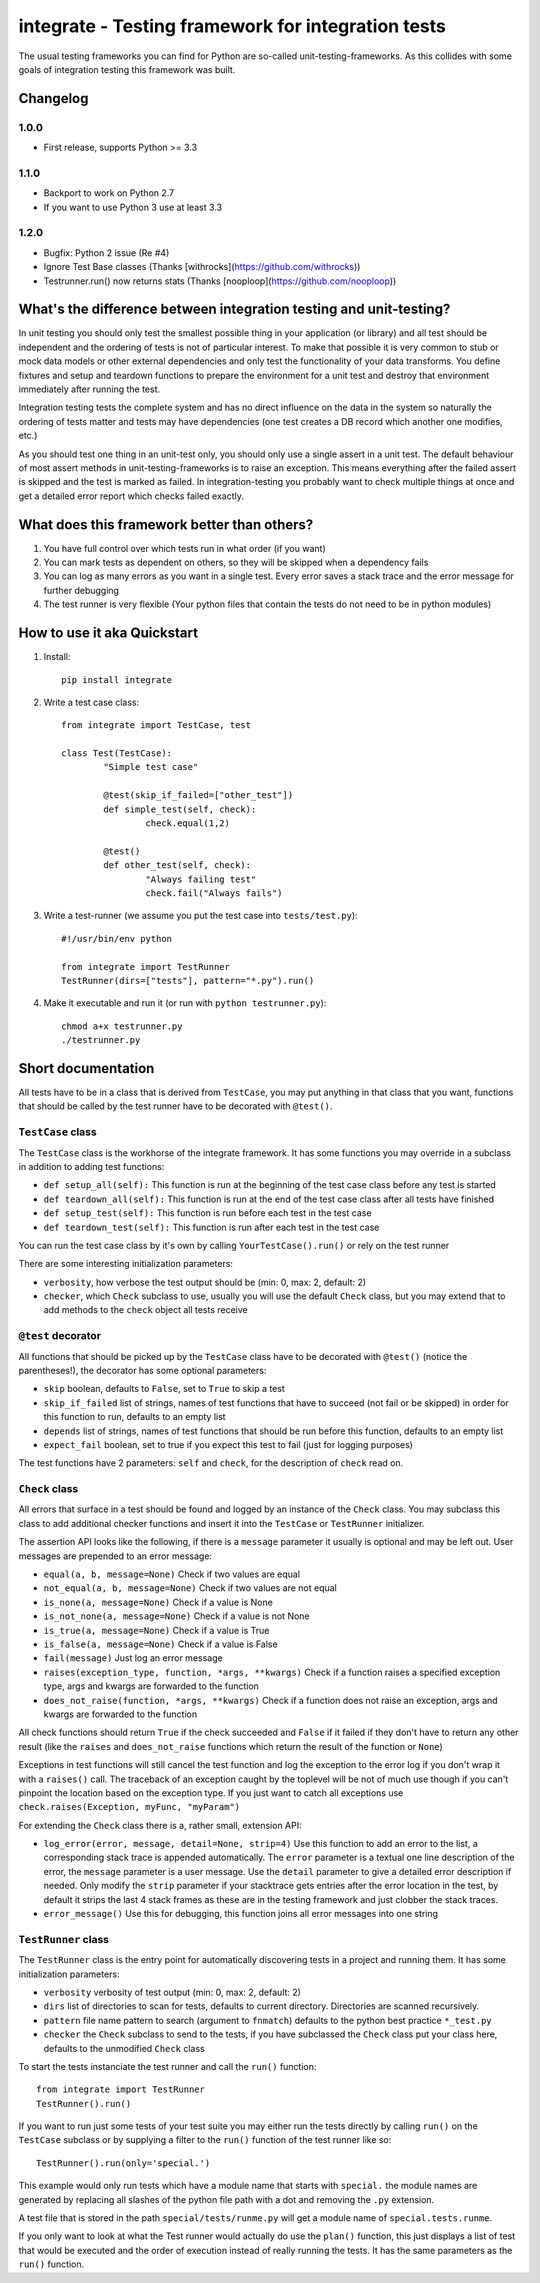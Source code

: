=====================================================
 integrate - Testing framework for integration tests
=====================================================

The usual testing frameworks you can find for Python are so-called unit-testing-frameworks. As this collides with some goals of integration testing this framework was built.

---------
Changelog
---------

1.0.0
=====

- First release, supports Python >= 3.3

1.1.0
=====

- Backport to work on Python 2.7
- If you want to use Python 3 use at least 3.3

1.2.0
=====

- Bugfix: Python 2 issue (Re #4)
- Ignore Test Base classes (Thanks [withrocks](https://github.com/withrocks))
- Testrunner.run() now returns stats (Thanks [nooploop](https://github.com/nooploop))


---------------------------------------------------------------------
 What's the difference between integration testing and unit-testing?
---------------------------------------------------------------------

In unit testing you should only test the smallest possible thing in your application (or library) and all test should be independent and the ordering of tests is not of particular interest. To make that possible it is very common to stub or mock data models or other external dependencies and only test the functionality of your data transforms. You define fixtures and setup and teardown functions to prepare the environment for a unit test and destroy that environment immediately after running the test.

Integration testing tests the complete system and has no direct influence on the data in the system so naturally the ordering of tests matter and tests may have dependencies (one test creates a DB record which another one modifies, etc.)

As you should test one thing in an unit-test only, you should only use a single assert in a unit test. The default behaviour of most assert methods in unit-testing-frameworks is to raise an exception. This means everything after the failed assert is skipped and the test is marked as failed. In integration-testing you probably want to check multiple things at once and get a detailed error report which checks failed exactly.

----------------------------------------------
 What does this framework better than others?
----------------------------------------------

1. You have full control over which tests run in what order (if you want)
2. You can mark tests as dependent on others, so they will be skipped when a dependency fails
3. You can log as many errors as you want in a single test. Every error saves a stack trace and the error message for further debugging
4. The test runner is very flexible (Your python files that contain the tests do not need to be in python modules)

------------------------------
 How to use it aka Quickstart
------------------------------

1. Install::

	pip install integrate

2. Write a test case class::

	from integrate import TestCase, test

	class Test(TestCase):
		"Simple test case"

		@test(skip_if_failed=["other_test"])
		def simple_test(self, check):
			check.equal(1,2)

		@test()
		def other_test(self, check):
			"Always failing test"
			check.fail("Always fails")

3. Write a test-runner (we assume you put the test case into ``tests/test.py``)::

	#!/usr/bin/env python

	from integrate import TestRunner
	TestRunner(dirs=["tests"], pattern="*.py").run()

4. Make it executable and run it (or run with ``python testrunner.py``)::

	chmod a+x testrunner.py
	./testrunner.py

---------------------
 Short documentation
---------------------

All tests have to be in a class that is derived from ``TestCase``, you may put anything in that class that you want, functions that should be called by the test runner have to be decorated with ``@test()``.

``TestCase`` class
==================

The ``TestCase`` class is the workhorse of the integrate framework. It has some functions you may override in a subclass in addition to adding test functions:

- ``def setup_all(self):``
  This function is run at the beginning of the test case class before any test is started
- ``def teardown_all(self):``
  This function is run at the end of the test case class after all tests have finished
- ``def setup_test(self):``
  This function is run before each test in the test case
- ``def teardown_test(self):``
  This function is run after each test in the test case

You can run the test case class by it's own by calling ``YourTestCase().run()`` or rely on the test runner

There are some interesting initialization parameters:

- ``verbosity``, how verbose the test output should be (min: 0, max: 2, default: 2)
- ``checker``, which ``Check`` subclass to use, usually you will use the default ``Check`` class, but you may extend that to add methods to the ``check`` object all tests receive


``@test`` decorator
===================

All functions that should be picked up by the ``TestCase`` class have to be decorated with ``@test()`` (notice the parentheses!), the decorator has some optional parameters:

- ``skip`` boolean, defaults to ``False``, set to ``True`` to skip a test
- ``skip_if_failed`` list of strings, names of test functions that have to succeed (not fail or be skipped) in order for this function to run, defaults to an empty list
- ``depends`` list of strings, names of test functions that should be run before this function, defaults to an empty list
- ``expect_fail`` boolean, set to true if you expect this test to fail (just for logging purposes)

The test functions have 2 parameters: ``self`` and ``check``, for the description of ``check`` read on.


``Check`` class
===============

All errors that surface in a test should be found and logged by an instance of the ``Check`` class. You may subclass this class to add additional checker functions and insert it into the ``TestCase`` or ``TestRunner`` initializer.

The assertion API looks like the following, if there is a ``message`` parameter it usually is optional and may be left out. User messages are prepended to an error message:

- ``equal(a, b, message=None)``
  Check if two values are equal
- ``not_equal(a, b, message=None)``
  Check if two values are not equal
- ``is_none(a, message=None)``
  Check if a value is None
- ``is_not_none(a, message=None)``
  Check if a value is not None
- ``is_true(a, message=None)``
  Check if a value is True
- ``is_false(a, message=None)``
  Check if a value is False
- ``fail(message)``
  Just log an error message
- ``raises(exception_type, function, *args, **kwargs)``
  Check if a function raises a specified exception type, args and kwargs are forwarded to the function
- ``does_not_raise(function, *args, **kwargs)``
  Check if a function does not raise an exception, args and kwargs are forwarded to the function

All check functions should return ``True`` if the check succeeded and ``False`` if it failed if they don't have to return any other result (like the ``raises`` and ``does_not_raise`` functions which return the result of the function or ``None``)

Exceptions in test functions will still cancel the test function and log the exception to the error log if you don't wrap it with a ``raises()`` call. The traceback of an exception caught by the toplevel will be not of much use though if you can't pinpoint the location based on the exception type. If you just want to catch all exceptions use ``check.raises(Exception, myFunc, "myParam")``

For extending the ``Check`` class there is a, rather small, extension API:

- ``log_error(error, message, detail=None, strip=4)``
  Use this function to add an error to the list, a corresponding stack trace is appended automatically. The ``error`` parameter is a textual one line description of the error, the ``message`` parameter is a user message. Use the ``detail`` parameter to give a detailed error description if needed. Only modify the ``strip`` parameter if your stacktrace gets entries after the error location in the test, by default it strips the last 4 stack frames as these are in the testing framework and just clobber the stack traces.
- ``error_message()``
  Use this for debugging, this function joins all error messages into one string


``TestRunner`` class
====================

The ``TestRunner`` class is the entry point for automatically discovering tests in a project and running them. It has some initialization parameters:

- ``verbosity`` verbosity of test output (min: 0, max: 2, default: 2)
- ``dirs`` list of directories to scan for tests, defaults to current directory. Directories are scanned recursively.
- ``pattern`` file name pattern to search (argument to ``fnmatch``) defaults to the python best practice ``*_test.py``
- ``checker`` the ``Check`` subclass to send to the tests, if you have subclassed the ``Check`` class put your class here, defaults to the unmodified ``Check`` class

To start the tests instanciate the test runner and call the ``run()`` function::

	from integrate import TestRunner
	TestRunner().run()

If you want to run just some tests of your test suite you may either run the tests directly by calling ``run()`` on the ``TestCase`` subclass or by supplying a filter to the ``run()`` function of the test runner like so::

	TestRunner().run(only='special.')

This example would only run tests which have a module name that starts with ``special.`` the module names are generated by replacing all slashes of the python file path with a dot and removing the ``.py`` extension.

A test file that is stored in the path ``special/tests/runme.py`` will get a module name of ``special.tests.runme``.

If you only want to look at what the Test runner would actually do use the ``plan()`` function, this just displays a list of test that would be executed and the order of execution instead of really running the tests. It has the same parameters as the ``run()`` function.
